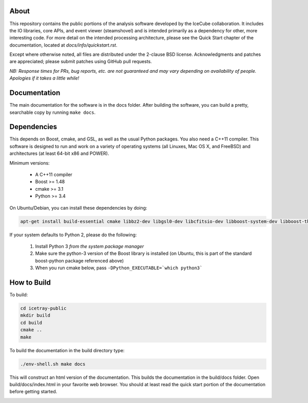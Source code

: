 About
-----

This repository contains the public portions of the analysis software developed by the IceCube collaboration. It includes the IO libraries, core APIs, and event viewer (steamshovel) and is intended primarily as a dependency for other, more interesting code. For more detail on the intended processing architecture, please see the Quick Start chapter of the documentation, located at `docs/info/quickstart.rst`.

Except where otherwise noted, all files are distributed under the 2-clause BSD license. Acknowledgments and patches are appreciated; please submit patches using GitHub pull requests.

*NB: Response times for PRs, bug reports, etc. are not guaranteed and may vary depending on availability of people. Apologies if it takes a little while!*

Documentation
-------------

The main documentation for the software is in the docs folder. After building the software, you can build a pretty, searchable copy by running ``make docs``.

Dependencies
------------

This depends on Boost, cmake, and GSL, as well as the usual Python packages. You also need a C++11 compiler. This software is designed to run and work on a variety of operating systems (all Linuxes, Mac OS X, and FreeBSD) and architectures (at least 64-bit x86 and POWER).

Minimum versions:

	- A C++11 compiler
	- Boost >= 1.48
	- cmake >= 3.1
	- Python >= 3.4
  
On Ubuntu/Debian, you can install these dependencies by doing:

.. code-block:: shell

	apt-get install build-essential cmake libbz2-dev libgsl0-dev libcfitsio-dev libboost-system-dev libboost-thread-dev libboost-date-time-dev libboost-python-dev libboost-serialization-dev libboost-filesystem-dev libboost-program-options-dev libboost-regex-dev libboost-iostreams-dev python3-numpy fftw3-dev libboost-python-numpy
	
If your system defaults to Python 2, please do the following:

	1. Install Python 3 *from the system package manager*
	2. Make sure the python-3 version of the Boost library is installed (on Ubuntu, this is part of the standard boost-python package referenced above)
	3. When you run cmake below, pass ``-DPython_EXECUTABLE=`which python3```


How to Build
------------

To build:

.. code-block:: shell

	cd icetray-public
	mkdir build
	cd build
	cmake ..
	make


To build the documentation in the build directory type:

.. code-block:: shell

	./env-shell.sh make docs

This will construct an html version of the documentation.  This builds the documentation in the build/docs folder.  Open build/docs/index.html in your favorite web browser.  You should at least read the quick start portion of the documentation before getting started.


.. image:: https://zenodo.org/badge/496742561.svg
  :target: https://zenodo.org/doi/10.5281/zenodo.10452620
